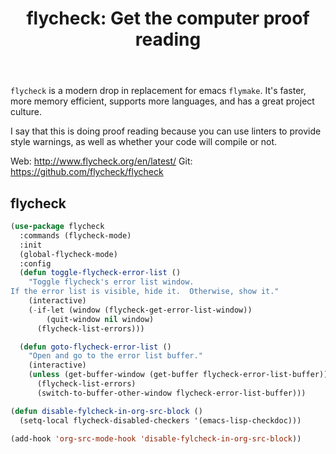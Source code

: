 #+TITLE: flycheck: Get the computer proof reading



=flycheck= is a modern drop in replacement for emacs =flymake=. It's
faster, more memory efficient, supports more languages, and has a
great project culture.

I say that this is doing proof reading because you can use linters to
provide style warnings, as well as whether your code will compile or
not.

Web: http://www.flycheck.org/en/latest/
Git: https://github.com/flycheck/flycheck

** flycheck
#+BEGIN_SRC emacs-lisp
 (use-package flycheck
   :commands (flycheck-mode)
   :init
   (global-flycheck-mode)
   :config
   (defun toggle-flycheck-error-list ()
     "Toggle flycheck's error list window.
 If the error list is visible, hide it.  Otherwise, show it."
     (interactive)
     (-if-let (window (flycheck-get-error-list-window))
         (quit-window nil window)
       (flycheck-list-errors)))

   (defun goto-flycheck-error-list ()
     "Open and go to the error list buffer."
     (interactive)
     (unless (get-buffer-window (get-buffer flycheck-error-list-buffer))
       (flycheck-list-errors)
       (switch-to-buffer-other-window flycheck-error-list-buffer)))

 (defun disable-fylcheck-in-org-src-block ()
   (setq-local flycheck-disabled-checkers '(emacs-lisp-checkdoc)))

 (add-hook 'org-src-mode-hook 'disable-fylcheck-in-org-src-block))
#+END_SRC

